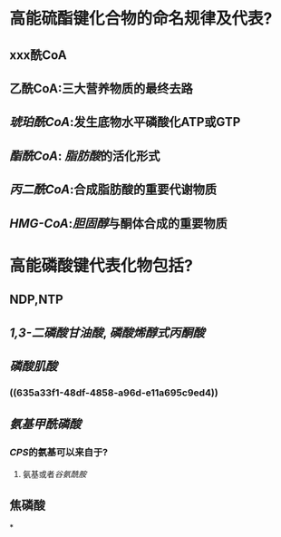 * 高能硫酯键化合物的命名规律及代表?
** xxx酰CoA
** 乙酰CoA:三大营养物质的最终去路
** [[琥珀酰CoA]]:发生底物水平磷酸化ATP或GTP
** [[酯酰CoA]]: [[脂肪酸]]的活化形式
** [[丙二酰CoA]]:合成脂肪酸的重要代谢物质
** [[HMG-CoA]]:[[胆固醇]]与酮体合成的重要物质
* 高能磷酸键代表化物包括?
** NDP,NTP
** [[1,3-二磷酸甘油酸]], [[磷酸烯醇式丙酮酸]]
** [[磷酸肌酸]]
*** ((635a33f1-48df-4858-a96d-e11a695c9ed4))
** [[氨基甲酰磷酸]]
*** [[CPS]]的氨基可以来自于?
**** 氨基或者[[谷氨酰胺]]
** 焦磷酸
*